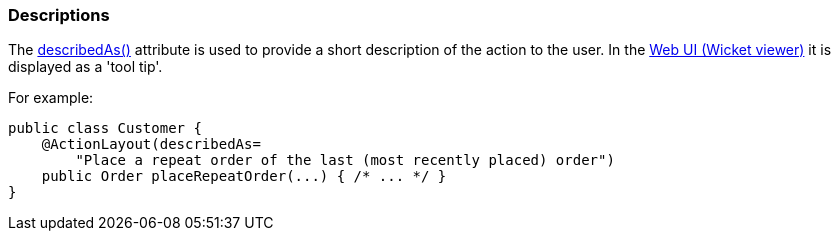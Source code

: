 === Descriptions

:Notice: Licensed to the Apache Software Foundation (ASF) under one or more contributor license agreements. See the NOTICE file distributed with this work for additional information regarding copyright ownership. The ASF licenses this file to you under the Apache License, Version 2.0 (the "License"); you may not use this file except in compliance with the License. You may obtain a copy of the License at. http://www.apache.org/licenses/LICENSE-2.0 . Unless required by applicable law or agreed to in writing, software distributed under the License is distributed on an "AS IS" BASIS, WITHOUT WARRANTIES OR  CONDITIONS OF ANY KIND, either express or implied. See the License for the specific language governing permissions and limitations under the License.
:page-partial:

The xref:refguide:applib:index/annotation/ActionLayout.adoc#describedAs[describedAs()] attribute is used to provide a short description of the action to the user.
In the xref:vw:ROOT:about.adoc[Web UI (Wicket viewer)] it is displayed as a 'tool tip'.

For example:

[source,java]
----
public class Customer {
    @ActionLayout(describedAs=
        "Place a repeat order of the last (most recently placed) order")
    public Order placeRepeatOrder(...) { /* ... */ }
}
----


